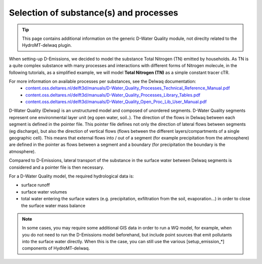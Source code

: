 .. _generic_delwaq_WQ_substances:

Selection of substance(s) and processes
=======================================

.. Tip::

    This page contains additional information on the generic D-Water Quality module, not direclty related to the HydroMT-delwaq plugin.

When setting-up D-Emissions, we decided to model the substance Total Nitrogen (TN) emitted by households. As TN is a  quite complex substance with many processes 
and interactions with different forms of Nitrogen molecule, in the following tutorials, as a simplified example, we will model **Total Nitrogen (TN)** as a 
simple constant tracer cTR.

For more information on available processes per substances, see the Delwaq documentation:
 -  `<content.oss.deltares.nl/delft3d/manuals/D-Water_Quality_Processes_Technical_Reference_Manual.pdf>`_
 -  `<content.oss.deltares.nl/delft3d/manuals/D-Water_Quality_Processes_Library_Tables.pdf>`_
 -  `<content.oss.deltares.nl/delft3d/manuals/D-Water_Quality_Open_Proc_Lib_User_Manual.pdf>`_

D-Water Quality (Delwaq) is an unstructured model and composed of unordered segments. D-Water Quality segments represent one environmental layer unit (eg open water, soil..). 
The direction of the flows in Delwaq between each segment is defined in the pointer file. This pointer file defines not only the direction 
of lateral flows between segments (eg discharge), but also the direction of vertical flows (flows between the different layers/compartments of a single geographic cell). 
This means that external flows into / out of a segment (for example precipitation from the atmosphere) are defined in the pointer as flows between a segment and 
a boundary (for precipitation the boundary is the atmosphere).

Compared to D-Emissions, lateral transport of the substance in the surface water between Delwaq segments is considered and a pointer file is then necessary.

For a D-Water Quality model, the required hydrological data is:

- surface runoff
- surface water volumes
- total water entering the surface waters (e.g. precipitation, exfiltration from the soil, evaporation…) in order to close the surface water mass balance

.. note::

   In some cases, you may require some additional GIS data in order to run a WQ model, for example, when you do not need to run the D-Emissions model beforehand, 
   but include point sources that emit pollutants into the surface water directly. When this is the case, you can still use the various [setup_emission_*] components of HydroMT-delwaq.